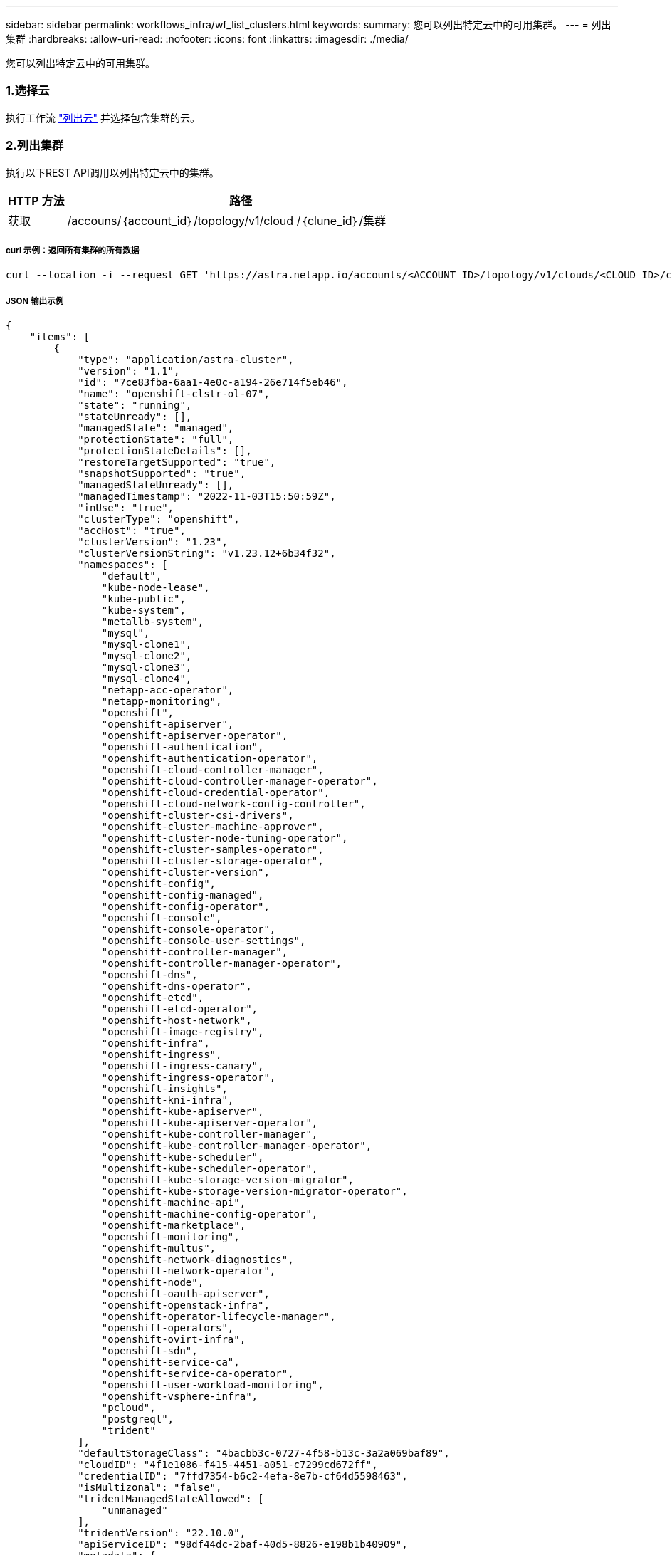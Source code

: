 ---
sidebar: sidebar 
permalink: workflows_infra/wf_list_clusters.html 
keywords:  
summary: 您可以列出特定云中的可用集群。 
---
= 列出集群
:hardbreaks:
:allow-uri-read: 
:nofooter: 
:icons: font
:linkattrs: 
:imagesdir: ./media/


[role="lead"]
您可以列出特定云中的可用集群。



=== 1.选择云

执行工作流 link:../workflows_infra/wf_list_clouds.html["列出云"] 并选择包含集群的云。



=== 2.列出集群

执行以下REST API调用以列出特定云中的集群。

[cols="1,6"]
|===
| HTTP 方法 | 路径 


| 获取 | /accouns/｛account_id｝/topology/v1/cloud /｛clune_id｝/集群 
|===


===== curl 示例：返回所有集群的所有数据

[source, curl]
----
curl --location -i --request GET 'https://astra.netapp.io/accounts/<ACCOUNT_ID>/topology/v1/clouds/<CLOUD_ID>/clusters' --header 'Accept: */*' --header 'Authorization: Bearer <API_TOKEN>'
----


===== JSON 输出示例

[source, json]
----
{
    "items": [
        {
            "type": "application/astra-cluster",
            "version": "1.1",
            "id": "7ce83fba-6aa1-4e0c-a194-26e714f5eb46",
            "name": "openshift-clstr-ol-07",
            "state": "running",
            "stateUnready": [],
            "managedState": "managed",
            "protectionState": "full",
            "protectionStateDetails": [],
            "restoreTargetSupported": "true",
            "snapshotSupported": "true",
            "managedStateUnready": [],
            "managedTimestamp": "2022-11-03T15:50:59Z",
            "inUse": "true",
            "clusterType": "openshift",
            "accHost": "true",
            "clusterVersion": "1.23",
            "clusterVersionString": "v1.23.12+6b34f32",
            "namespaces": [
                "default",
                "kube-node-lease",
                "kube-public",
                "kube-system",
                "metallb-system",
                "mysql",
                "mysql-clone1",
                "mysql-clone2",
                "mysql-clone3",
                "mysql-clone4",
                "netapp-acc-operator",
                "netapp-monitoring",
                "openshift",
                "openshift-apiserver",
                "openshift-apiserver-operator",
                "openshift-authentication",
                "openshift-authentication-operator",
                "openshift-cloud-controller-manager",
                "openshift-cloud-controller-manager-operator",
                "openshift-cloud-credential-operator",
                "openshift-cloud-network-config-controller",
                "openshift-cluster-csi-drivers",
                "openshift-cluster-machine-approver",
                "openshift-cluster-node-tuning-operator",
                "openshift-cluster-samples-operator",
                "openshift-cluster-storage-operator",
                "openshift-cluster-version",
                "openshift-config",
                "openshift-config-managed",
                "openshift-config-operator",
                "openshift-console",
                "openshift-console-operator",
                "openshift-console-user-settings",
                "openshift-controller-manager",
                "openshift-controller-manager-operator",
                "openshift-dns",
                "openshift-dns-operator",
                "openshift-etcd",
                "openshift-etcd-operator",
                "openshift-host-network",
                "openshift-image-registry",
                "openshift-infra",
                "openshift-ingress",
                "openshift-ingress-canary",
                "openshift-ingress-operator",
                "openshift-insights",
                "openshift-kni-infra",
                "openshift-kube-apiserver",
                "openshift-kube-apiserver-operator",
                "openshift-kube-controller-manager",
                "openshift-kube-controller-manager-operator",
                "openshift-kube-scheduler",
                "openshift-kube-scheduler-operator",
                "openshift-kube-storage-version-migrator",
                "openshift-kube-storage-version-migrator-operator",
                "openshift-machine-api",
                "openshift-machine-config-operator",
                "openshift-marketplace",
                "openshift-monitoring",
                "openshift-multus",
                "openshift-network-diagnostics",
                "openshift-network-operator",
                "openshift-node",
                "openshift-oauth-apiserver",
                "openshift-openstack-infra",
                "openshift-operator-lifecycle-manager",
                "openshift-operators",
                "openshift-ovirt-infra",
                "openshift-sdn",
                "openshift-service-ca",
                "openshift-service-ca-operator",
                "openshift-user-workload-monitoring",
                "openshift-vsphere-infra",
                "pcloud",
                "postgreql",
                "trident"
            ],
            "defaultStorageClass": "4bacbb3c-0727-4f58-b13c-3a2a069baf89",
            "cloudID": "4f1e1086-f415-4451-a051-c7299cd672ff",
            "credentialID": "7ffd7354-b6c2-4efa-8e7b-cf64d5598463",
            "isMultizonal": "false",
            "tridentManagedStateAllowed": [
                "unmanaged"
            ],
            "tridentVersion": "22.10.0",
            "apiServiceID": "98df44dc-2baf-40d5-8826-e198b1b40909",
            "metadata": {
                "labels": [
                    {
                        "name": "astra.netapp.io/labels/read-only/cloudName",
                        "value": "private"
                    }
                ],
                "creationTimestamp": "2022-11-03T15:50:59Z",
                "modificationTimestamp": "2022-11-04T14:42:32Z",
                "createdBy": "00000000-0000-0000-0000-000000000000"
            }
        }
    ]
}
----